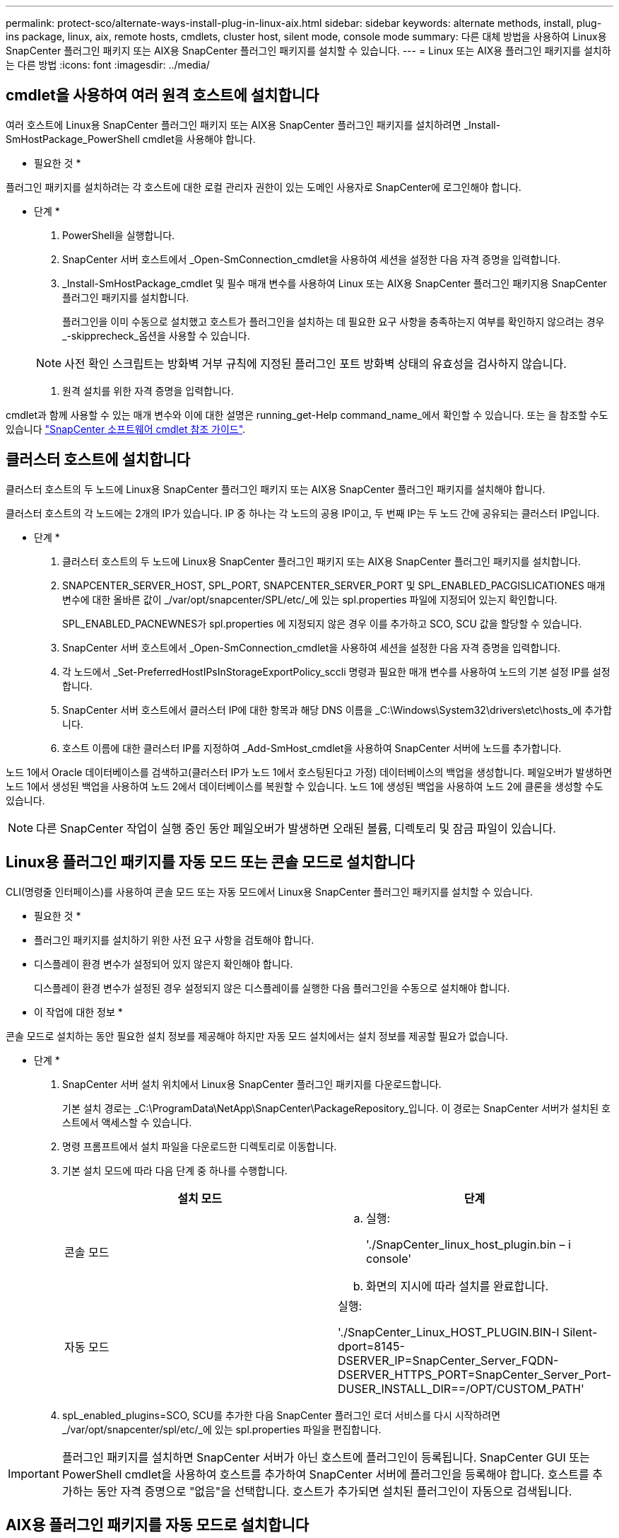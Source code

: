 ---
permalink: protect-sco/alternate-ways-install-plug-in-linux-aix.html 
sidebar: sidebar 
keywords: alternate methods, install, plug-ins package, linux, aix, remote hosts, cmdlets, cluster host, silent mode, console mode 
summary: 다른 대체 방법을 사용하여 Linux용 SnapCenter 플러그인 패키지 또는 AIX용 SnapCenter 플러그인 패키지를 설치할 수 있습니다. 
---
= Linux 또는 AIX용 플러그인 패키지를 설치하는 다른 방법
:icons: font
:imagesdir: ../media/




== cmdlet을 사용하여 여러 원격 호스트에 설치합니다

여러 호스트에 Linux용 SnapCenter 플러그인 패키지 또는 AIX용 SnapCenter 플러그인 패키지를 설치하려면 _Install-SmHostPackage_PowerShell cmdlet을 사용해야 합니다.

* 필요한 것 *

플러그인 패키지를 설치하려는 각 호스트에 대한 로컬 관리자 권한이 있는 도메인 사용자로 SnapCenter에 로그인해야 합니다.

* 단계 *

. PowerShell을 실행합니다.
. SnapCenter 서버 호스트에서 _Open-SmConnection_cmdlet을 사용하여 세션을 설정한 다음 자격 증명을 입력합니다.
. _Install-SmHostPackage_cmdlet 및 필수 매개 변수를 사용하여 Linux 또는 AIX용 SnapCenter 플러그인 패키지용 SnapCenter 플러그인 패키지를 설치합니다.
+
플러그인을 이미 수동으로 설치했고 호스트가 플러그인을 설치하는 데 필요한 요구 사항을 충족하는지 여부를 확인하지 않으려는 경우 _-skipprecheck_옵션을 사용할 수 있습니다.

+

NOTE: 사전 확인 스크립트는 방화벽 거부 규칙에 지정된 플러그인 포트 방화벽 상태의 유효성을 검사하지 않습니다.

. 원격 설치를 위한 자격 증명을 입력합니다.


cmdlet과 함께 사용할 수 있는 매개 변수와 이에 대한 설명은 running_get-Help command_name_에서 확인할 수 있습니다. 또는 을 참조할 수도 있습니다 https://library.netapp.com/ecm/ecm_download_file/ECMLP2880726["SnapCenter 소프트웨어 cmdlet 참조 가이드"^].



== 클러스터 호스트에 설치합니다

클러스터 호스트의 두 노드에 Linux용 SnapCenter 플러그인 패키지 또는 AIX용 SnapCenter 플러그인 패키지를 설치해야 합니다.

클러스터 호스트의 각 노드에는 2개의 IP가 있습니다. IP 중 하나는 각 노드의 공용 IP이고, 두 번째 IP는 두 노드 간에 공유되는 클러스터 IP입니다.

* 단계 *

. 클러스터 호스트의 두 노드에 Linux용 SnapCenter 플러그인 패키지 또는 AIX용 SnapCenter 플러그인 패키지를 설치합니다.
. SNAPCENTER_SERVER_HOST, SPL_PORT, SNAPCENTER_SERVER_PORT 및 SPL_ENABLED_PACGISLICATIONES 매개변수에 대한 올바른 값이 _/var/opt/snapcenter/SPL/etc/_에 있는 spl.properties 파일에 지정되어 있는지 확인합니다.
+
SPL_ENABLED_PACNEWNES가 spl.properties 에 지정되지 않은 경우 이를 추가하고 SCO, SCU 값을 할당할 수 있습니다.

. SnapCenter 서버 호스트에서 _Open-SmConnection_cmdlet을 사용하여 세션을 설정한 다음 자격 증명을 입력합니다.
. 각 노드에서 _Set-PreferredHostIPsInStorageExportPolicy_sccli 명령과 필요한 매개 변수를 사용하여 노드의 기본 설정 IP를 설정합니다.
. SnapCenter 서버 호스트에서 클러스터 IP에 대한 항목과 해당 DNS 이름을 _C:\Windows\System32\drivers\etc\hosts_에 추가합니다.
. 호스트 이름에 대한 클러스터 IP를 지정하여 _Add-SmHost_cmdlet을 사용하여 SnapCenter 서버에 노드를 추가합니다.


노드 1에서 Oracle 데이터베이스를 검색하고(클러스터 IP가 노드 1에서 호스팅된다고 가정) 데이터베이스의 백업을 생성합니다. 페일오버가 발생하면 노드 1에서 생성된 백업을 사용하여 노드 2에서 데이터베이스를 복원할 수 있습니다. 노드 1에 생성된 백업을 사용하여 노드 2에 클론을 생성할 수도 있습니다.


NOTE: 다른 SnapCenter 작업이 실행 중인 동안 페일오버가 발생하면 오래된 볼륨, 디렉토리 및 잠금 파일이 있습니다.



== Linux용 플러그인 패키지를 자동 모드 또는 콘솔 모드로 설치합니다

CLI(명령줄 인터페이스)를 사용하여 콘솔 모드 또는 자동 모드에서 Linux용 SnapCenter 플러그인 패키지를 설치할 수 있습니다.

* 필요한 것 *

* 플러그인 패키지를 설치하기 위한 사전 요구 사항을 검토해야 합니다.
* 디스플레이 환경 변수가 설정되어 있지 않은지 확인해야 합니다.
+
디스플레이 환경 변수가 설정된 경우 설정되지 않은 디스플레이를 실행한 다음 플러그인을 수동으로 설치해야 합니다.



* 이 작업에 대한 정보 *

콘솔 모드로 설치하는 동안 필요한 설치 정보를 제공해야 하지만 자동 모드 설치에서는 설치 정보를 제공할 필요가 없습니다.

* 단계 *

. SnapCenter 서버 설치 위치에서 Linux용 SnapCenter 플러그인 패키지를 다운로드합니다.
+
기본 설치 경로는 _C:\ProgramData\NetApp\SnapCenter\PackageRepository_입니다. 이 경로는 SnapCenter 서버가 설치된 호스트에서 액세스할 수 있습니다.

. 명령 프롬프트에서 설치 파일을 다운로드한 디렉토리로 이동합니다.
. 기본 설치 모드에 따라 다음 단계 중 하나를 수행합니다.
+
|===
| 설치 모드 | 단계 


 a| 
콘솔 모드
 a| 
.. 실행:
+
'./SnapCenter_linux_host_plugin.bin – i console'

.. 화면의 지시에 따라 설치를 완료합니다.




 a| 
자동 모드
 a| 
실행:

'./SnapCenter_Linux_HOST_PLUGIN.BIN-I Silent-dport=8145-DSERVER_IP=SnapCenter_Server_FQDN-DSERVER_HTTPS_PORT=SnapCenter_Server_Port-DUSER_INSTALL_DIR==/OPT/CUSTOM_PATH'

|===
. spL_enabled_plugins=SCO, SCU를 추가한 다음 SnapCenter 플러그인 로더 서비스를 다시 시작하려면 _/var/opt/snapcenter/spl/etc/_에 있는 spl.properties 파일을 편집합니다.



IMPORTANT: 플러그인 패키지를 설치하면 SnapCenter 서버가 아닌 호스트에 플러그인이 등록됩니다. SnapCenter GUI 또는 PowerShell cmdlet을 사용하여 호스트를 추가하여 SnapCenter 서버에 플러그인을 등록해야 합니다. 호스트를 추가하는 동안 자격 증명으로 "없음"을 선택합니다. 호스트가 추가되면 설치된 플러그인이 자동으로 검색됩니다.



== AIX용 플러그인 패키지를 자동 모드로 설치합니다

CLI(명령줄 인터페이스)를 사용하여 AIX용 SnapCenter 플러그인 패키지를 자동 모드로 설치할 수 있습니다.

* 필요한 것 *

* 플러그인 패키지를 설치하기 위한 사전 요구 사항을 검토해야 합니다.
* 디스플레이 환경 변수가 설정되어 있지 않은지 확인해야 합니다.
+
디스플레이 환경 변수가 설정된 경우 설정되지 않은 디스플레이를 실행한 다음 플러그인을 수동으로 설치해야 합니다.



* 단계 *

. SnapCenter 서버 설치 위치에서 AIX용 SnapCenter 플러그인 패키지를 다운로드합니다.
+
기본 설치 경로는 _C:\ProgramData\NetApp\SnapCenter\PackageRepository_입니다. 이 경로는 SnapCenter 서버가 설치된 호스트에서 액세스할 수 있습니다.

. 명령 프롬프트에서 설치 파일을 다운로드한 디렉토리로 이동합니다.
. 실행
+
'./snapcenter_aix_host_plugin.bsx-i silent-dport=8145-DSERVER_IP=SnapCenter_Server_FQDN-DSERVER_HTTPS_PORT=SnapCenter_Server_Port-DUSER_INSTALL_DIR=/OPT/CUSTOM_PATH-DIL_LOG_NAME=DIS_USER_USER_CHOSPL_USER.USER_USER_USER_USER_USER_USER_USER_USER_USER.USER.USER_OSPL_USER_USER_USER.USER_USER_USER_USER_USER_USER_USER_USER_

. spL_enabled_plugins=SCO, SCU를 추가한 다음 SnapCenter 플러그인 로더 서비스를 다시 시작하려면 _/var/opt/snapcenter/spl/etc/_에 있는 spl.properties 파일을 편집합니다.



IMPORTANT: 플러그인 패키지를 설치하면 SnapCenter 서버가 아닌 호스트에 플러그인이 등록됩니다. SnapCenter GUI 또는 PowerShell cmdlet을 사용하여 호스트를 추가하여 SnapCenter 서버에 플러그인을 등록해야 합니다. 호스트를 추가하는 동안 자격 증명으로 "없음"을 선택합니다. 호스트가 추가되면 설치된 플러그인이 자동으로 검색됩니다.
